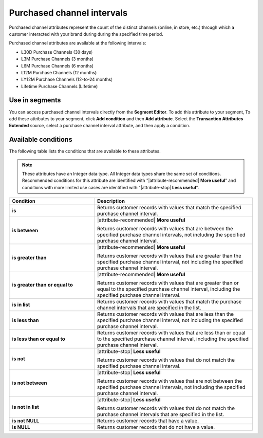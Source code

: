 .. 
.. https://docs.amperity.com/reference/
.. 


.. meta::
    :description lang=en:
        From which channel did a transaction occur during a defined interval, such as 30 days, 3 months, or 12 months.

.. meta::
    :content class=swiftype name=body data-type=text:
        From which channel did a transaction occur during a defined interval, such as 30 days, 3 months, or 12 months.

.. meta::
    :content class=swiftype name=title data-type=string:
        Purchased channel intervals

==================================================
Purchased channel intervals
==================================================

.. attribute-channel-purchased-intervals-about-start

Purchased channel attributes represent the count of the distinct channels (online, in store, etc.) through which a customer interacted with your brand during during the specified time period.

.. attribute-channel-purchased-intervals-about-end

.. attribute-channel-purchased-intervals-start

Purchased channel attributes are available at the following intervals:

* L30D Purchase Channels (30 days)
* L3M Purchase Channels (3 months)
* L6M Purchase Channels (6 months)
* L12M Purchase Channels (12 months)
* LY12M Purchase Channels (12-to-24 months)
* Lifetime Purchase Channels (Lifetime)

.. attribute-channel-purchased-intervals-end


.. _attribute-channel-purchased-intervals-segment:

Use in segments
==================================================

.. attribute-channel-purchased-intervals-segment-start

You can access purchased channel intervals directly from the **Segment Editor**. To add this attribute to your segment, To add these attributes to your segment, click **Add condition** and then **Add attribute**. Select the **Transaction Attributes Extended** source, select a purchase channel interval attribute, and then apply a condition.

.. attribute-channel-purchased-intervals-segment-end


.. _attribute-channel-purchased-intervals-conditions:

Available conditions
==================================================

.. attribute-channel-purchased-intervals-conditions-start

The following table lists the conditions that are available to these attributes.

.. note:: These attributes have an Integer data type. All Integer data types share the same set of conditions. Recommended conditions for this attribute are identified with "|attribute-recommended| **More useful**" and conditions with more limited use cases are identified with "|attribute-stop| **Less useful**".

.. list-table::
   :widths: 35 65
   :header-rows: 1

   * - Condition
     - Description
   * - **is**
     - Returns customer records with values that match the specified purchase channel interval.

   * - **is between**
     - |attribute-recommended| **More useful**

       Returns customer records with values that are between the specified purchase channel intervals, not including the specified purchase channel interval.

   * - **is greater than**
     - |attribute-recommended| **More useful**

       Returns customer records with values that are greater than the specified purchase channel interval, not including the specified purchase channel interval.

   * - **is greater than or equal to**
     - |attribute-recommended| **More useful**

       Returns customer records with values that are greater than or equal to the specified purchase channel interval, including the specified purchase channel interval.

   * - **is in list**
     - Returns customer records with values that match the purchase channel intervals that are specified in the list.

   * - **is less than**
     - Returns customer records with values that are less than the specified purchase channel interval, not including the specified purchase channel interval.

   * - **is less than or equal to**
     - Returns customer records with values that are less than or equal to the specified purchase channel interval, including the specified purchase channel interval.

   * - **is not**
     - |attribute-stop| **Less useful**

       Returns customer records with values that do not match the specified purchase channel interval.

   * - **is not between**
     - |attribute-stop| **Less useful**

       Returns customer records with values that are not between the specified purchase channel intervals, not including the specified purchase channel interval.

   * - **is not in list**
     - |attribute-stop| **Less useful**

       Returns customer records with values that do not match the purchase channel intervals that are specified in the list.

   * - **is not NULL**
     - Returns customer records that have a value.

   * - **is NULL**
     - Returns customer records that do not have a value.

.. attribute-channel-purchased-intervals-conditions-end
